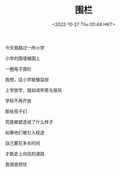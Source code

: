 #+TITLE: 围栏
#+DATE: <2022-10-27 Thu 00:44 HKT>
#+TAGS[]: 诗作

今天我路过一所小学

小学的围墙被围上

一圈电子围栏

我想，这小学就像监狱

上学放学，就如进牢房与放风

学校不再开放

那些孩子们

究竟被塑造成了什么样子

如果他们被引入歧途

自己要花多长时间

才能走上向往的道路

我很是担忧
